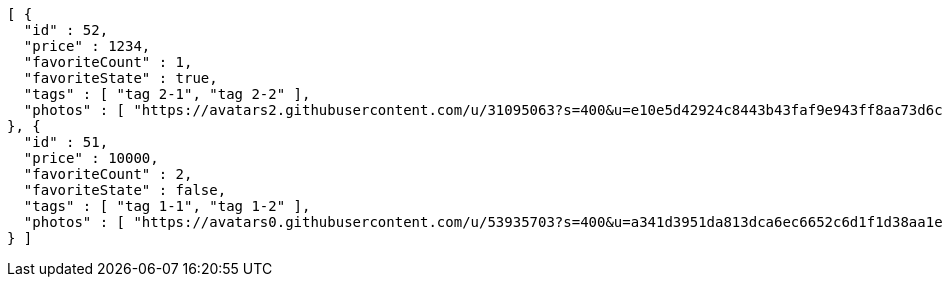 [source,options="nowrap"]
----
[ {
  "id" : 52,
  "price" : 1234,
  "favoriteCount" : 1,
  "favoriteState" : true,
  "tags" : [ "tag 2-1", "tag 2-2" ],
  "photos" : [ "https://avatars2.githubusercontent.com/u/31095063?s=400&u=e10e5d42924c8443b43faf9e943ff8aa73d6c79d&v=4", "https://avatars3.githubusercontent.com/u/52931057?s=400&u=e1a3a103fc54a423fd56ab6fafce748d360f3336&v=4" ]
}, {
  "id" : 51,
  "price" : 10000,
  "favoriteCount" : 2,
  "favoriteState" : false,
  "tags" : [ "tag 1-1", "tag 1-2" ],
  "photos" : [ "https://avatars0.githubusercontent.com/u/53935703?s=400&u=a341d3951da813dca6ec6652c6d1f1d38aa1e42d&v=4", "https://avatars0.githubusercontent.com/u/53935703?s=400&u=a341d3951da813dca6ec6652c6d1f1d38aa1e42d&v=4" ]
} ]
----